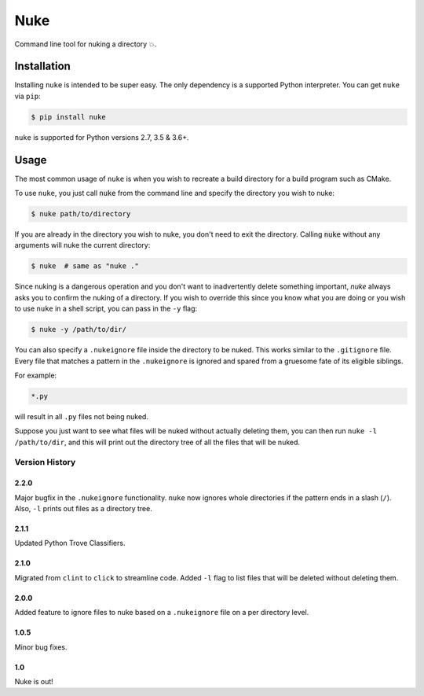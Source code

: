 Nuke
====

.. image:: https://img.shields.io/pypi/v/nuke.svg
    :target: https://pypi.python.org/pypi/nuke

.. image:: https://img.shields.io/pypi/l/nuke.svg
    :target: https://pypi.python.org/pypi/nuke

.. image:: https://img.shields.io/pypi/wheel/nuke.svg
    :target: https://pypi.python.org/pypi/nuke

.. image:: https://img.shields.io/pypi/pyversions/nuke.svg
    :target: https://pypi.python.org/pypi/nuke

.. image:: https://img.shields.io/badge/Say%20Thanks-!-1EAEDB.svg
    :target: https://saythanks.io/to/varunagrawal

Command line tool for nuking a directory 💥.

Installation
------------

Installing ``nuke`` is intended to be super easy. The only dependency is a supported Python interpreter. You can get ``nuke`` via ``pip``:

.. code-block:: shell

    $ pip install nuke

``nuke`` is supported for Python versions 2.7, 3.5 & 3.6+.


Usage
-----

The most common usage of ``nuke`` is when you wish to recreate a build directory for a build program such as CMake.

To use ``nuke``, you just call :code:`nuke` from the command line and specify the directory you wish to nuke: 

.. code-block:: shell
    
    $ nuke path/to/directory

If you are already in the directory you wish to nuke, you don't need to exit the directory. Calling :code:`nuke` without any arguments will nuke the current directory:

.. code-block:: shell

    $ nuke  # same as "nuke ."

Since nuking is a dangerous operation and you don't want to inadvertently delete something important, `nuke` always asks you to confirm the nuking of a directory. If you wish to override this since you know what you are doing or you wish to use ``nuke`` in a shell script, you can pass in the ``-y`` flag:

.. code-block:: shell

    $ nuke -y /path/to/dir/

You can also specify a ``.nukeignore`` file inside the directory to be nuked. This works similar to the ``.gitignore`` file. Every file that matches a pattern in the ``.nukeignore`` is ignored and spared from a gruesome fate of its eligible siblings.

For example:

.. code-block:: shell

    *.py

will result in all ``.py`` files not being nuked.

Suppose you just want to see what files will be nuked without actually deleting them, you can then run ``nuke -l /path/to/dir``, and this will print out the directory tree of all the files that will be nuked.


Version History
~~~~~~~~~~~~~~~

2.2.0
+++++

Major bugfix in the ``.nukeignore`` functionality. ``nuke`` now ignores whole directories if the pattern ends in a slash (``/``).
Also, ``-l`` prints out files as a directory tree.

2.1.1
+++++
Updated Python Trove Classifiers.

2.1.0
+++++

Migrated from ``clint`` to ``click`` to streamline code. Added ``-l`` flag to list files that will be deleted without deleting them.

2.0.0
+++++

Added feature to ignore files to nuke based on a ``.nukeignore`` file on a per directory level.

1.0.5
+++++

Minor bug fixes.

1.0
+++

Nuke is out!